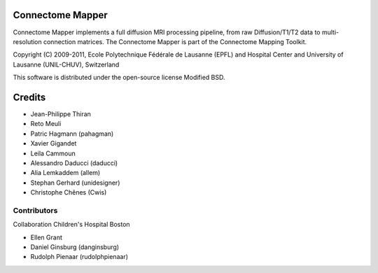 =================
Connectome Mapper
=================

Connectome Mapper implements a full diffusion MRI processing pipeline,
from raw Diffusion/T1/T2 data to multi-resolution connection matrices.
The Connectome Mapper is part of the Connectome Mapping Toolkit.

Copyright (C) 2009-2011, Ecole Polytechnique Fédérale de Lausanne (EPFL) and
Hospital Center and University of Lausanne (UNIL-CHUV), Switzerland

This software is distributed under the open-source license Modified BSD.

=======
Credits
=======

* Jean-Philippe Thiran
* Reto Meuli
* Patric Hagmann (pahagman)
* Xavier Gigandet
* Leila Cammoun
* Alessandro Daducci (daducci)
* Alia Lemkaddem (allem)
* Stephan Gerhard (unidesigner)
* Christophe Chênes (Cwis)

------------
Contributors
------------

Collaboration Children's Hospital Boston

* Ellen Grant
* Daniel Ginsburg (danginsburg)
* Rudolph Pienaar (rudolphpienaar)
